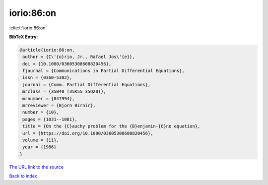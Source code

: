 iorio:86:on
===========

:cite:t:`iorio:86:on`

**BibTeX Entry:**

.. code-block:: bibtex

   @article{iorio:86:on,
    author = {I\'{o}rio, Jr., Rafael Jos\'{e}},
    doi = {10.1080/03605308608820456},
    fjournal = {Communications in Partial Differential Equations},
    issn = {0360-5302},
    journal = {Comm. Partial Differential Equations},
    mrclass = {35B40 (35K55 35Q20)},
    mrnumber = {847994},
    mrreviewer = {Bjorn Birnir},
    number = {10},
    pages = {1031--1081},
    title = {On the {C}auchy problem for the {B}enjamin-{O}no equation},
    url = {https://doi.org/10.1080/03605308608820456},
    volume = {11},
    year = {1986}
   }
`The URL link to the source <ttps://doi.org/10.1080/03605308608820456}>`_


`Back to index <../By-Cite-Keys.html>`_
